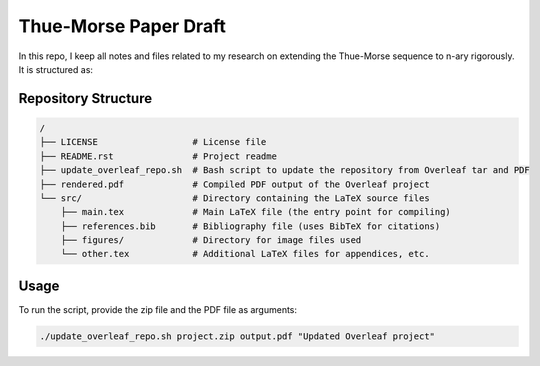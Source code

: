 Thue-Morse Paper Draft
======================

In this repo, I keep all notes and files related to my research on extending the Thue-Morse sequence to n-ary rigorously. It is structured as:

Repository Structure
--------------------

.. code-block:: text

   /
   ├── LICENSE                  # License file
   ├── README.rst               # Project readme
   ├── update_overleaf_repo.sh  # Bash script to update the repository from Overleaf tar and PDF
   ├── rendered.pdf             # Compiled PDF output of the Overleaf project
   └── src/                     # Directory containing the LaTeX source files
       ├── main.tex             # Main LaTeX file (the entry point for compiling)
       ├── references.bib       # Bibliography file (uses BibTeX for citations)
       ├── figures/             # Directory for image files used
       └── other.tex            # Additional LaTeX files for appendices, etc.

Usage
-----

To run the script, provide the zip file and the PDF file as arguments:

.. code-block:: bash

    ./update_overleaf_repo.sh project.zip output.pdf "Updated Overleaf project"
